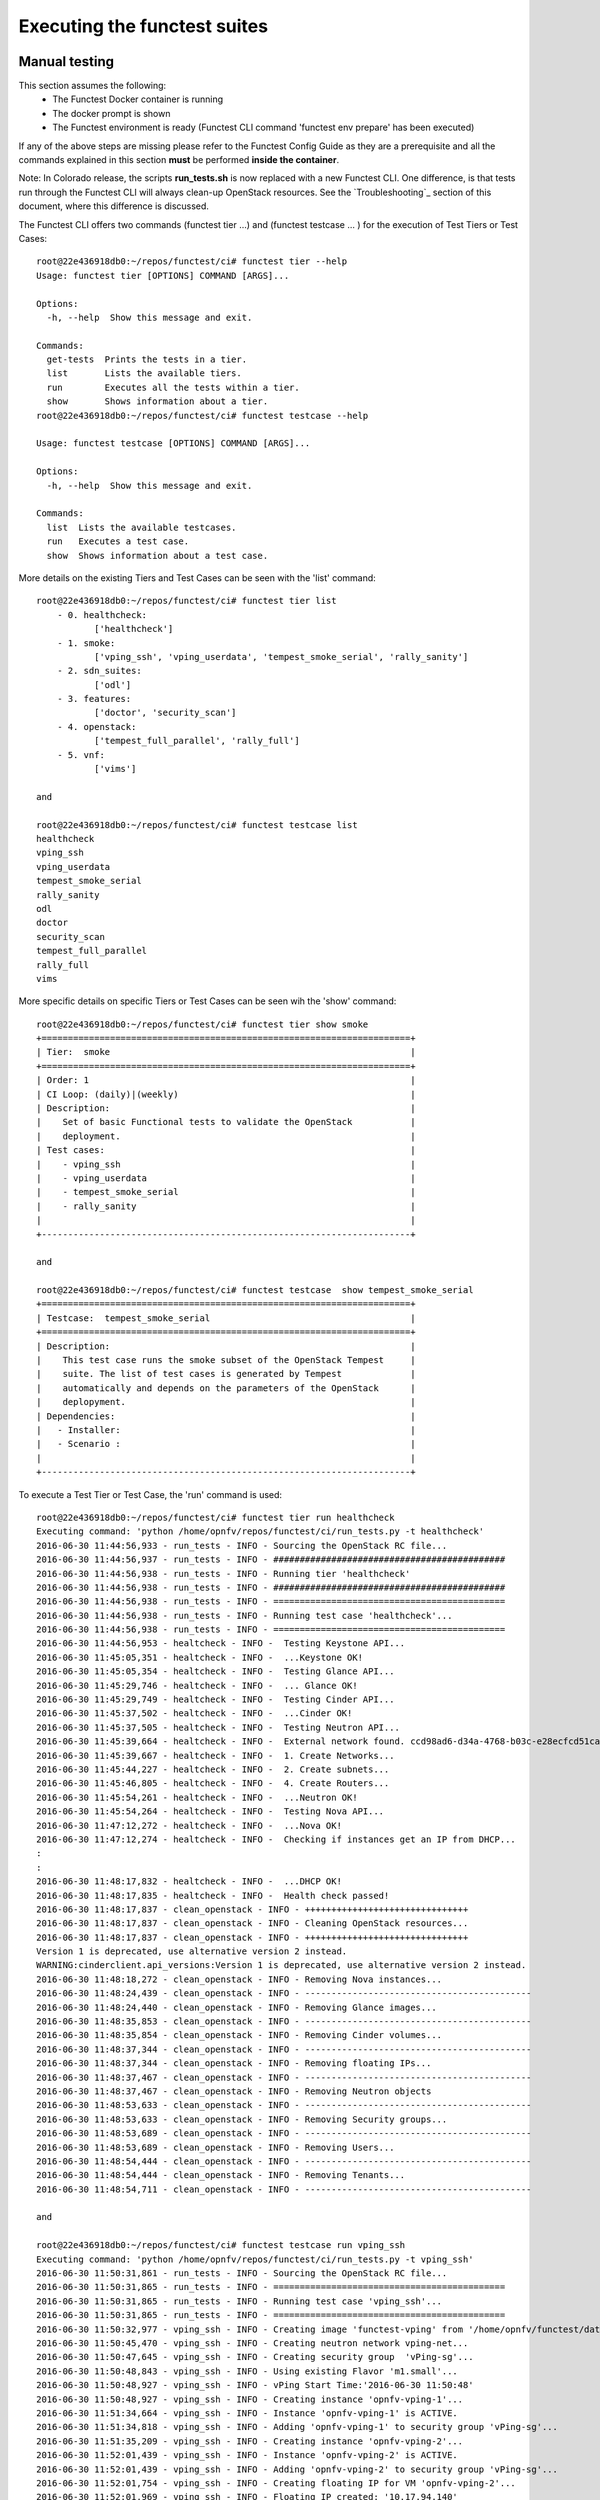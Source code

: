 .. This work is licensed under a Creative Commons Attribution 4.0 International License.
.. http://creativecommons.org/licenses/by/4.0

Executing the functest suites
=============================

Manual testing
--------------

This section assumes the following:
 * The Functest Docker container is running
 * The docker prompt is shown
 * The Functest environment is ready (Functest CLI command 'functest env prepare'
   has been executed)

If any of the above steps are missing please refer to the Functest Config Guide
as they are a prerequisite and all the commands explained in this section **must** be
performed **inside the container**.

Note: In Colorado release, the scripts **run_tests.sh** is now replaced with a
new Functest CLI. One difference, is that tests run through the Functest CLI
will always clean-up OpenStack resources. See the `Troubleshooting`_ section of this
document, where this difference is discussed.

The Functest CLI offers two commands (functest tier ...) and (functest testcase ... )
for the execution of Test Tiers or Test Cases::

  root@22e436918db0:~/repos/functest/ci# functest tier --help
  Usage: functest tier [OPTIONS] COMMAND [ARGS]...

  Options:
    -h, --help  Show this message and exit.

  Commands:
    get-tests  Prints the tests in a tier.
    list       Lists the available tiers.
    run        Executes all the tests within a tier.
    show       Shows information about a tier.
  root@22e436918db0:~/repos/functest/ci# functest testcase --help

  Usage: functest testcase [OPTIONS] COMMAND [ARGS]...

  Options:
    -h, --help  Show this message and exit.

  Commands:
    list  Lists the available testcases.
    run   Executes a test case.
    show  Shows information about a test case.

More details on the existing Tiers and Test Cases can be seen with the 'list'
command::

  root@22e436918db0:~/repos/functest/ci# functest tier list
      - 0. healthcheck:
             ['healthcheck']
      - 1. smoke:
             ['vping_ssh', 'vping_userdata', 'tempest_smoke_serial', 'rally_sanity']
      - 2. sdn_suites:
             ['odl']
      - 3. features:
             ['doctor', 'security_scan']
      - 4. openstack:
             ['tempest_full_parallel', 'rally_full']
      - 5. vnf:
             ['vims']

  and

  root@22e436918db0:~/repos/functest/ci# functest testcase list
  healthcheck
  vping_ssh
  vping_userdata
  tempest_smoke_serial
  rally_sanity
  odl
  doctor
  security_scan
  tempest_full_parallel
  rally_full
  vims

More specific details on specific Tiers or Test Cases can be seen wih the
'show' command::

  root@22e436918db0:~/repos/functest/ci# functest tier show smoke
  +======================================================================+
  | Tier:  smoke                                                         |
  +======================================================================+
  | Order: 1                                                             |
  | CI Loop: (daily)|(weekly)                                            |
  | Description:                                                         |
  |    Set of basic Functional tests to validate the OpenStack           |
  |    deployment.                                                       |
  | Test cases:                                                          |
  |    - vping_ssh                                                       |
  |    - vping_userdata                                                  |
  |    - tempest_smoke_serial                                            |
  |    - rally_sanity                                                    |
  |                                                                      |
  +----------------------------------------------------------------------+

  and

  root@22e436918db0:~/repos/functest/ci# functest testcase  show tempest_smoke_serial
  +======================================================================+
  | Testcase:  tempest_smoke_serial                                      |
  +======================================================================+
  | Description:                                                         |
  |    This test case runs the smoke subset of the OpenStack Tempest     |
  |    suite. The list of test cases is generated by Tempest             |
  |    automatically and depends on the parameters of the OpenStack      |
  |    deplopyment.                                                      |
  | Dependencies:                                                        |
  |   - Installer:                                                       |
  |   - Scenario :                                                       |
  |                                                                      |
  +----------------------------------------------------------------------+


To execute a Test Tier or Test Case, the 'run' command is used::

  root@22e436918db0:~/repos/functest/ci# functest tier run healthcheck
  Executing command: 'python /home/opnfv/repos/functest/ci/run_tests.py -t healthcheck'
  2016-06-30 11:44:56,933 - run_tests - INFO - Sourcing the OpenStack RC file...
  2016-06-30 11:44:56,937 - run_tests - INFO - ############################################
  2016-06-30 11:44:56,938 - run_tests - INFO - Running tier 'healthcheck'
  2016-06-30 11:44:56,938 - run_tests - INFO - ############################################
  2016-06-30 11:44:56,938 - run_tests - INFO - ============================================
  2016-06-30 11:44:56,938 - run_tests - INFO - Running test case 'healthcheck'...
  2016-06-30 11:44:56,938 - run_tests - INFO - ============================================
  2016-06-30 11:44:56,953 - healtcheck - INFO -  Testing Keystone API...
  2016-06-30 11:45:05,351 - healtcheck - INFO -  ...Keystone OK!
  2016-06-30 11:45:05,354 - healtcheck - INFO -  Testing Glance API...
  2016-06-30 11:45:29,746 - healtcheck - INFO -  ... Glance OK!
  2016-06-30 11:45:29,749 - healtcheck - INFO -  Testing Cinder API...
  2016-06-30 11:45:37,502 - healtcheck - INFO -  ...Cinder OK!
  2016-06-30 11:45:37,505 - healtcheck - INFO -  Testing Neutron API...
  2016-06-30 11:45:39,664 - healtcheck - INFO -  External network found. ccd98ad6-d34a-4768-b03c-e28ecfcd51ca
  2016-06-30 11:45:39,667 - healtcheck - INFO -  1. Create Networks...
  2016-06-30 11:45:44,227 - healtcheck - INFO -  2. Create subnets...
  2016-06-30 11:45:46,805 - healtcheck - INFO -  4. Create Routers...
  2016-06-30 11:45:54,261 - healtcheck - INFO -  ...Neutron OK!
  2016-06-30 11:45:54,264 - healtcheck - INFO -  Testing Nova API...
  2016-06-30 11:47:12,272 - healtcheck - INFO -  ...Nova OK!
  2016-06-30 11:47:12,274 - healtcheck - INFO -  Checking if instances get an IP from DHCP...
  :
  :
  2016-06-30 11:48:17,832 - healtcheck - INFO -  ...DHCP OK!
  2016-06-30 11:48:17,835 - healtcheck - INFO -  Health check passed!
  2016-06-30 11:48:17,837 - clean_openstack - INFO - +++++++++++++++++++++++++++++++
  2016-06-30 11:48:17,837 - clean_openstack - INFO - Cleaning OpenStack resources...
  2016-06-30 11:48:17,837 - clean_openstack - INFO - +++++++++++++++++++++++++++++++
  Version 1 is deprecated, use alternative version 2 instead.
  WARNING:cinderclient.api_versions:Version 1 is deprecated, use alternative version 2 instead.
  2016-06-30 11:48:18,272 - clean_openstack - INFO - Removing Nova instances...
  2016-06-30 11:48:24,439 - clean_openstack - INFO - -------------------------------------------
  2016-06-30 11:48:24,440 - clean_openstack - INFO - Removing Glance images...
  2016-06-30 11:48:35,853 - clean_openstack - INFO - -------------------------------------------
  2016-06-30 11:48:35,854 - clean_openstack - INFO - Removing Cinder volumes...
  2016-06-30 11:48:37,344 - clean_openstack - INFO - -------------------------------------------
  2016-06-30 11:48:37,344 - clean_openstack - INFO - Removing floating IPs...
  2016-06-30 11:48:37,467 - clean_openstack - INFO - -------------------------------------------
  2016-06-30 11:48:37,467 - clean_openstack - INFO - Removing Neutron objects
  2016-06-30 11:48:53,633 - clean_openstack - INFO - -------------------------------------------
  2016-06-30 11:48:53,633 - clean_openstack - INFO - Removing Security groups...
  2016-06-30 11:48:53,689 - clean_openstack - INFO - -------------------------------------------
  2016-06-30 11:48:53,689 - clean_openstack - INFO - Removing Users...
  2016-06-30 11:48:54,444 - clean_openstack - INFO - -------------------------------------------
  2016-06-30 11:48:54,444 - clean_openstack - INFO - Removing Tenants...
  2016-06-30 11:48:54,711 - clean_openstack - INFO - -------------------------------------------

  and

  root@22e436918db0:~/repos/functest/ci# functest testcase run vping_ssh
  Executing command: 'python /home/opnfv/repos/functest/ci/run_tests.py -t vping_ssh'
  2016-06-30 11:50:31,861 - run_tests - INFO - Sourcing the OpenStack RC file...
  2016-06-30 11:50:31,865 - run_tests - INFO - ============================================
  2016-06-30 11:50:31,865 - run_tests - INFO - Running test case 'vping_ssh'...
  2016-06-30 11:50:31,865 - run_tests - INFO - ============================================
  2016-06-30 11:50:32,977 - vping_ssh - INFO - Creating image 'functest-vping' from '/home/opnfv/functest/data/cirros-0.3.4-x86_64-disk.img'...
  2016-06-30 11:50:45,470 - vping_ssh - INFO - Creating neutron network vping-net...
  2016-06-30 11:50:47,645 - vping_ssh - INFO - Creating security group  'vPing-sg'...
  2016-06-30 11:50:48,843 - vping_ssh - INFO - Using existing Flavor 'm1.small'...
  2016-06-30 11:50:48,927 - vping_ssh - INFO - vPing Start Time:'2016-06-30 11:50:48'
  2016-06-30 11:50:48,927 - vping_ssh - INFO - Creating instance 'opnfv-vping-1'...
  2016-06-30 11:51:34,664 - vping_ssh - INFO - Instance 'opnfv-vping-1' is ACTIVE.
  2016-06-30 11:51:34,818 - vping_ssh - INFO - Adding 'opnfv-vping-1' to security group 'vPing-sg'...
  2016-06-30 11:51:35,209 - vping_ssh - INFO - Creating instance 'opnfv-vping-2'...
  2016-06-30 11:52:01,439 - vping_ssh - INFO - Instance 'opnfv-vping-2' is ACTIVE.
  2016-06-30 11:52:01,439 - vping_ssh - INFO - Adding 'opnfv-vping-2' to security group 'vPing-sg'...
  2016-06-30 11:52:01,754 - vping_ssh - INFO - Creating floating IP for VM 'opnfv-vping-2'...
  2016-06-30 11:52:01,969 - vping_ssh - INFO - Floating IP created: '10.17.94.140'
  2016-06-30 11:52:01,969 - vping_ssh - INFO - Associating floating ip: '10.17.94.140' to VM 'opnfv-vping-2'
  2016-06-30 11:52:02,792 - vping_ssh - INFO - Trying to establish SSH connection to 10.17.94.140...
  2016-06-30 11:52:19,915 - vping_ssh - INFO - Waiting for ping...
  2016-06-30 11:52:21,108 - vping_ssh - INFO - vPing detected!
  2016-06-30 11:52:21,108 - vping_ssh - INFO - vPing duration:'92.2' s.
  2016-06-30 11:52:21,109 - vping_ssh - INFO - vPing OK
  2016-06-30 11:52:21,153 - clean_openstack - INFO - +++++++++++++++++++++++++++++++
  2016-06-30 11:52:21,153 - clean_openstack - INFO - Cleaning OpenStack resources...
  2016-06-30 11:52:21,153 - clean_openstack - INFO - +++++++++++++++++++++++++++++++
  Version 1 is deprecated, use alternative version 2 instead.
  :
  :
  etc.

To list the test cases which are part of a specific Test Tier, the 'get-tests'
command is used with 'functest tier'::

  root@22e436918db0:~/repos/functest/ci# functest tier get-tests sdn_suites
  Test cases in tier 'sdn_suites':
   ['odl']


Please note that for some scenarios some test cases might not be launched.
For example, the last example displayed only the 'odl' testcase for the given
environment. In this particular system the deployment does not support the 'onos' SDN
Controller Test Case; for example.

**Important** If you use the command 'functest tier run <tier_name>', then the
Functest CLI utility will call **all valid Test Cases**, which belong to the
specified Test Tier, as relevant to scenarios deployed to the SUT environment.
Thus, the Functest CLI utility calculates automatically which tests can be
executed and which cannot, given the environment variable **DEPLOY_SCENARIO**,
which is passed in to the Functest docker container.

Currently, the Functest CLI command 'functest testcase run <testcase_name>', supports
two possibilities::

 *  Run a single Test Case, specified by a valid choice of <testcase_name>
 *  Run ALL test Test Cases (for all Tiers) by specifying <testcase_name> = 'all'

Example::

  root@22e436918db0:~/repos/functest/ci# functest testcase run all
  Executing command: 'python /home/opnfv/repos/functest/ci/run_tests.py -t all'
  2016-06-30 12:03:28,628 - run_tests - INFO - Sourcing the OpenStack RC file...
  2016-06-30 12:03:28,634 - run_tests - INFO - Tiers to be executed:
      - 0. healthcheck:
             ['healthcheck']
      - 1. smoke:
             ['vping_ssh', 'vping_userdata', 'tempest_smoke_serial', 'rally_sanity']
      - 2. sdn_suites:
             ['odl']
      - 3. features:
             ['doctor', 'security_scan']
      - 4. openstack:
             ['tempest_full_parallel', 'rally_full']
      - 5. vnf:
             ['vims']
  2016-06-30 12:03:28,634 - run_tests - INFO - ############################################
  2016-06-30 12:03:28,635 - run_tests - INFO - Running tier 'healthcheck'
  2016-06-30 12:03:28,635 - run_tests - INFO - ############################################
  2016-06-30 12:03:28,635 - run_tests - INFO - ============================================
  2016-06-30 12:03:28,635 - run_tests - INFO - Running test case 'healthcheck'...
  2016-06-30 12:03:28,635 - run_tests - INFO - ============================================
  2016-06-30 12:03:28,651 - healtcheck - INFO -  Testing Keystone API...
  2016-06-30 12:03:36,676 - healtcheck - INFO -  ...Keystone OK!
  2016-06-30 12:03:36,679 - healtcheck - INFO -  Testing Glance API...
  :
  :
  etc.

Functest includes a cleaning mechanism in order to remove all the OpenStack
resources except those present before running any test. The script
*$repos_dir/functest/utils/generate_defaults.py* is called once when setting up
the Functest environment (i.e. CLI command 'functest env prepare') to snapshot
all the OpenStack resources (images, networks, volumes, security groups, tenants,
users) so that an eventual cleanup does not remove any of these defaults.

The script **clean_openstack.py** which is located in
*$repos_dir/functest/utils/* is normally called after a test execution. It is
in charge of cleaning the OpenStack resources that are not specified in the
defaults file generated previously which is stored in
*/home/opnfv/functest/conf/os_defaults.yaml* in the Functest docker container.

It is important to mention that if there are new OpenStack resources created
manually after preparing the Functest environment, they will be removed, unless
you use the special method of invoking the test case with specific suppression
of clean up. (See the `Troubleshooting`_ section).

The reason to include this cleanup meachanism in Functest is because some
test suites such as Tempest or Rally create a lot of resources (users,
tenants, networks, volumes etc.) that are not always properly cleaned, so this
function has been set to keep the system as clean as it was before a
full Functest execution.

Although the Functest CLI provides an easy way to run any test, it is possible to
do a direct call to the desired test script. For example:

    python $repos_dir/functest/testcases/OpenStack/vPing/vPing_ssh.py -d


Automated testing
-----------------

As mentioned previously, the Functest Docker container preparation as well as
invocation of Test Cases can be called within the container from the Jenkins CI
system. There are 3 jobs that automate the whole process. The first job runs all
the tests referenced in the daily loop (i.e. that must been run daily), the second
job runs the tests referenced in the weekly loop (usually long duration tests run
once a week maximum) and the third job allows testing test suite by test suite specifying
the test suite name. The user may also use either of these Jenkins jobs to execute
the desired test suites.

One of the most challenging task in the Colorado release consists
in dealing with lots of scenarios and installers. Thus, when the tests are
automatically started from CI, a basic algorithm has been created in order to
detect whether a given test is runnable or not on the given scenario.
Some Functest test suites cannot be systematically run (e.g. ODL suite can not
be run on an ONOS scenario). Moreover since Colorado, we also introduce the
notion of daily/weekly in order to save CI time and avoid running systematically
long duration tests.

CI provides some useful information passed to the container as environment
variables:

 * Installer (apex|compass|fuel|joid), stored in INSTALLER_TYPE
 * Installer IP of the engine or VM running the actual deployment, stored in INSTALLER_IP
 * The scenario [controller]-[feature]-[mode], stored in DEPLOY_SCENARIO with

   * controller = (odl|onos|ocl|nosdn)
   * feature = (ovs(dpdk)|kvm|sfc|bgpvpn|moon|multisites)
   * mode = (ha|noha)

The constraints per test case are defined in the Functest configuration file
*/home/opnfv/repos/functest/ci/testcases.yaml*::

 tiers:
    -
        name: healthcheck
        order: 0
        ci_loop: '(daily)|(weekly)'
        description : >-
            First tier to be executed to verify the basic
            operations in the VIM.
        testcases:
            -
                name: healthcheck
                criteria: 'status == "PASS"'
                blocking: true
                description: >-
                    This test case verifies the basic OpenStack services like
                    Keystone, Glance, Cinder, Neutron and Nova.

                dependencies:
                    installer: ''
                    scenario: ''

   -
        name: smoke
        order: 1
        ci_loop: '(daily)|(weekly)'
        description : >-
            Set of basic Functional tests to validate the OpenStack deployment.
        testcases:
            -
                name: vping_ssh
                criteria: 'status == "PASS"'
                blocking: true
                description: >-
                    This test case verifies: 1) SSH to an instance using floating
                    IPs over the public network. 2) Connectivity between 2 instances
                    over a private network.
                dependencies:
                    installer: ''
                    scenario: '^((?!bgpvpn|odl_l3).)*$'
        ....

We may distinguish 2 levels in the test case description:
  * Tier level
  * Test case level

At the tier level, we define the following parameters:

 * ci_loop: indicate if in automated mode, the test case must be run in daily and/or weekly jobs
 * description: a high level view of the test case

For a given test case we defined:
  * the name of the test case
  * the criteria (experimental): a criteria used to declare the test case as PASS or FAIL
  * blocking: if set to true, if the test is failed, the execution of the following tests is canceled
  * the description of the test case
  * the dependencies: a combination of 2 regex on the scenario and the installer name

The order of execution is the one defined in the file if all test cases are selected.

In CI daily job the tests are executed in the following order:

  1) healthcheck (blocking)
  2) smoke: both vPings are blocking
  3) SDN controller suites (blocking)
  4) Feature project tests cases

In CI weekly job we add 2 tiers:

  5) vIMS suite
  6) Rally suite

As explained before, at the end of an automated execution, the OpenStack resources
might be eventually removed.
Please note that a system snapshot is taken before any test case execution.

This testcase.yaml file is used for CI, for the CLI and for the automatic reporting.
